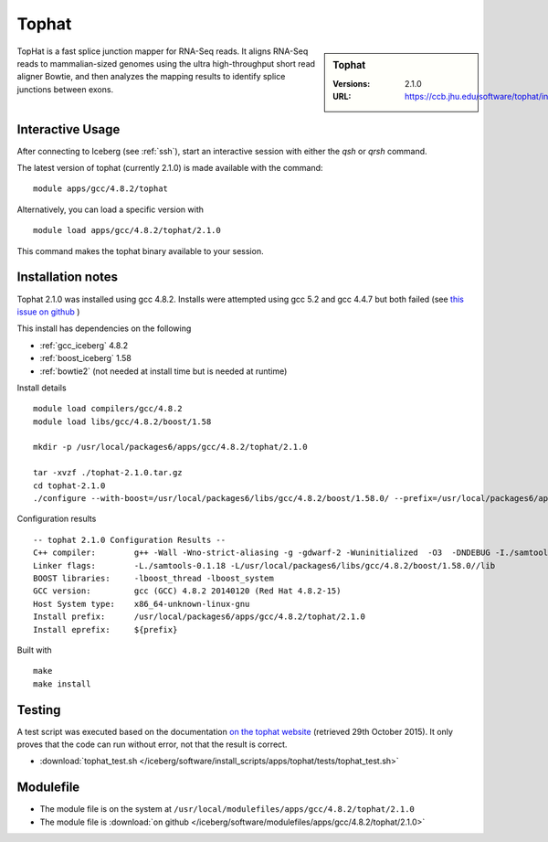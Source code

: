 Tophat
======

.. sidebar:: Tophat

   :Versions: 2.1.0
   :URL: https://ccb.jhu.edu/software/tophat/index.shtml

TopHat is a fast splice junction mapper for RNA-Seq reads. It aligns RNA-Seq reads to mammalian-sized genomes using the ultra high-throughput short read aligner Bowtie, and then analyzes the mapping results to identify splice junctions between exons.

Interactive Usage
-----------------
After connecting to Iceberg (see :ref:`ssh`),  start an interactive session with either the `qsh` or `qrsh` command.

The latest version of tophat (currently 2.1.0) is made available with the command::

        module apps/gcc/4.8.2/tophat

Alternatively, you can load a specific version with ::

        module load apps/gcc/4.8.2/tophat/2.1.0

This command makes the tophat binary available to your session.

Installation notes
------------------
Tophat 2.1.0 was installed using gcc 4.8.2. Installs were attempted using gcc 5.2 and gcc 4.4.7 but both failed (see `this issue on github <https://github.com/rcgsheffield/sheffield_hpc/issues/153>`_ )

This install has dependencies on the following

* :ref:`gcc_iceberg` 4.8.2
* :ref:`boost_iceberg` 1.58
* :ref:`bowtie2` (not needed at install time but is needed at runtime)

Install details ::

  module load compilers/gcc/4.8.2
  module load libs/gcc/4.8.2/boost/1.58

  mkdir -p /usr/local/packages6/apps/gcc/4.8.2/tophat/2.1.0

  tar -xvzf ./tophat-2.1.0.tar.gz
  cd tophat-2.1.0
  ./configure --with-boost=/usr/local/packages6/libs/gcc/4.8.2/boost/1.58.0/ --prefix=/usr/local/packages6/apps/gcc/4.8.2/tophat/2.1.0

Configuration results ::

  -- tophat 2.1.0 Configuration Results --
  C++ compiler:        g++ -Wall -Wno-strict-aliasing -g -gdwarf-2 -Wuninitialized  -O3  -DNDEBUG -I./samtools-0.1.18 -pthread -I/usr/local/packages6/libs/gcc/4.8.2/boost/1.58.0//include -I./SeqAn-1.3
  Linker flags:        -L./samtools-0.1.18 -L/usr/local/packages6/libs/gcc/4.8.2/boost/1.58.0//lib
  BOOST libraries:     -lboost_thread -lboost_system
  GCC version:         gcc (GCC) 4.8.2 20140120 (Red Hat 4.8.2-15)
  Host System type:    x86_64-unknown-linux-gnu
  Install prefix:      /usr/local/packages6/apps/gcc/4.8.2/tophat/2.1.0
  Install eprefix:     ${prefix}

Built with ::

  make
  make install

Testing
-------
A test script was executed based on the documentation `on the tophat website <https://ccb.jhu.edu/software/tophat/tutorial.shtml>`_ (retrieved 29th October 2015). It only proves that the code can run without error, not that the result is correct.

* :download:`tophat_test.sh </iceberg/software/install_scripts/apps/tophat/tests/tophat_test.sh>`

Modulefile
----------
* The module file is on the system at ``/usr/local/modulefiles/apps/gcc/4.8.2/tophat/2.1.0``
* The module file is :download:`on github </iceberg/software/modulefiles/apps/gcc/4.8.2/tophat/2.1.0>`
